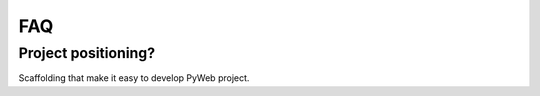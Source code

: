 FAQ
====

.. _project_positioning:
Project positioning?
---------------
Scaffolding that make it easy to develop PyWeb project.
